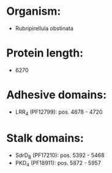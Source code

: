 * Organism:
- Rubripirellula obstinata
* Protein length:
- 6270
* Adhesive domains:
- LRR_4 (PF12799): pos. 4678 - 4720
* Stalk domains:
- SdrD_B (PF17210): pos. 5392 - 5468
- PKD_4 (PF18911): pos. 5872 - 5957

